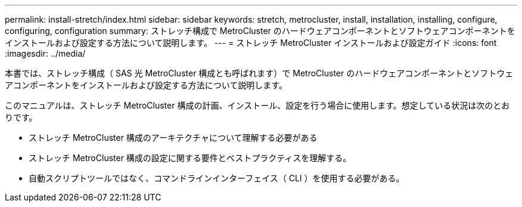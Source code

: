 ---
permalink: install-stretch/index.html 
sidebar: sidebar 
keywords: stretch, metrocluster, install, installation, installing, configure, configuring, configuration 
summary: ストレッチ構成で MetroCluster のハードウェアコンポーネントとソフトウェアコンポーネントをインストールおよび設定する方法について説明します。 
---
= ストレッチ MetroCluster インストールおよび設定ガイド
:icons: font
:imagesdir: ../media/


[role="lead"]
本書では、ストレッチ構成（ SAS 光 MetroCluster 構成とも呼ばれます）で MetroCluster のハードウェアコンポーネントとソフトウェアコンポーネントをインストールおよび設定する方法について説明します。

このマニュアルは、ストレッチ MetroCluster 構成の計画、インストール、設定を行う場合に使用します。想定している状況は次のとおりです。

* ストレッチ MetroCluster 構成のアーキテクチャについて理解する必要がある
* ストレッチ MetroCluster 構成の設定に関する要件とベストプラクティスを理解する。
* 自動スクリプトツールではなく、コマンドラインインターフェイス（ CLI ）を使用する必要がある。

